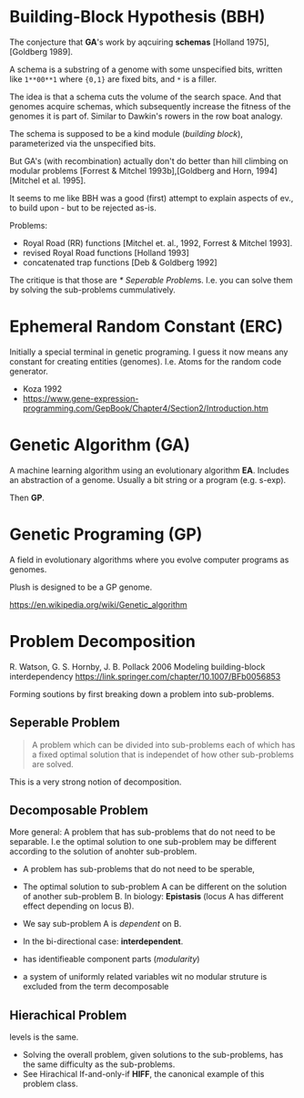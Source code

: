 * Building-Block Hypothesis (BBH)

The conjecture that *GA*'s work by aqcuiring *schemas* [Holland 1975],[Goldberg 1989].

A schema is a substring of a genome with some unspecified bits,
written like =1**00**1= where ={0,1}= are fixed bits, and =*= is a filler.

The idea is that a schema cuts the volume of the search space.
And that genomes acquire schemas, which subsequently increase the fitness of the genomes it is part of.
Similar to Dawkin's rowers in the row boat analogy.

The schema is supposed to be a kind module (/building block/), parameterized via the unspecified bits.

But GA's (with recombination) actually don't do better than hill climbing on modular problems [Forrest & Mitchel 1993b],[Goldberg and Horn, 1994][Mitchel et al. 1995].

It seems to me like BBH was a good (first) attempt to explain aspects of ev., to build upon - but to be rejected as-is.


Problems:

- Royal Road (RR) functions [Mitchel et. al., 1992, Forrest & Mitchel 1993].
- revised Royal Road functions [Holland 1993]
- concatenated trap functions [Deb & Goldberg 1992]

The critique is that those are [[* Seperable Problem]]s. I.e. you can solve them by solving the sub-problems cummulatively.

* Ephemeral Random Constant (ERC)

Initially a special terminal in genetic programing.
I guess it now means any constant for creating entities (genomes).
I.e. Atoms for the random code generator.

- Koza 1992
- https://www.gene-expression-programming.com/GepBook/Chapter4/Section2/Introduction.htm

* Genetic Algorithm (GA)

A machine learning algorithm using an evolutionary algorithm *EA*.
Includes an abstraction of a genome. Usually a bit string or a program (e.g. s-exp).

Then *GP*.

* Genetic Programing (GP)

A field in evolutionary algorithms where you evolve computer programs as genomes.

Plush is designed to be a GP genome.

https://en.wikipedia.org/wiki/Genetic_algorithm


* Problem Decomposition

R. Watson, G. S. Hornby, J. B. Pollack 2006
Modeling building-block interdependency
https://link.springer.com/chapter/10.1007/BFb0056853

Forming soutions by first breaking down a problem into sub-problems.

** Seperable Problem

#+begin_quote
A problem which can be divided into sub-problems each of which has a fixed optimal solution that is independet of how other sub-problems are solved.
#+end_quote


This is a very strong notion of decomposition.

** Decomposable Problem

More general: A problem that has sub-problems that do not need to be separable.
I.e the optimal solution to one sub-problem may be different according to the solution of anohter sub-problem.

- A problem has sub-problems that do not need to be sperable,
- The optimal solution to sub-problem A can be different on the solution of another sub-problem B.
  In biology: *Epistasis* (locus A has different effect depending on locus B).
- We say sub-problem A is /dependent/ on B.
- In the bi-directional case: *interdependent*.

- has identifieable component parts (/modularity/)
- a system of uniformly related variables wit no modular struture is excluded from the term decomposable

** Hierachical Problem

levels is the same.
- Solving the overall problem, given solutions to the sub-problems, has the same difficulty as the sub-problems.
- See Hirachical If-and-only-if *HIFF*, the canonical example of this problem class.

